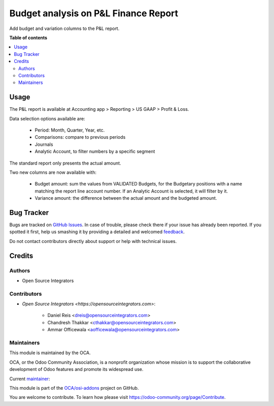 =====================================
Budget analysis on P&L Finance Report
=====================================

.. !!!!!!!!!!!!!!!!!!!!!!!!!!!!!!!!!!!!!!!!!!!!!!!!!!!!
   !! This file is generated by oca-gen-addon-readme !!
   !! changes will be overwritten.                   !!
   !!!!!!!!!!!!!!!!!!!!!!!!!!!!!!!!!!!!!!!!!!!!!!!!!!!!

.. |badge1| image:: https://img.shields.io/badge/maturity-Beta-yellow.png
    :target: https://odoo-community.org/page/development-status
    :alt: Beta
.. |badge2| image:: https://img.shields.io/badge/licence-LGPL--3-blue.png
    :target: http://www.gnu.org/licenses/lgpl-3.0-standalone.html
    :alt: License: LGPL-3
.. |badge3| image:: https://img.shields.io/badge/github-OCA%2Fosi--addons-lightgray.png?logo=github
    :target: https://github.com/OCA/osi-addons/tree/14.0/osi_custom_profit_loss
    :alt: OCA/osi-addons
.. |badge4| image:: https://img.shields.io/badge/weblate-Translate%20me-F47D42.png
    :target: https://translation.odoo-community.org/projects/osi-addons-14-0/osi-addons-14-0-osi_custom_profit_loss
    :alt: Translate me on Weblate

|badge1| |badge2| |badge3| |badge4| 

Add budget and variation columns to the P&L report.

**Table of contents**

.. contents::
   :local:

Usage
=====

The P&L report is available at Accounting app > Reporting > US GAAP > Profit & Loss.

Data selection options available are:

    * Period: Month, Quarter, Year, etc.
    * Comparisons: compare to previous periods
    * Journals
    * Analytic Account, to filter numbers by a specific segment

The standard report only presents the actual amount.

Two new columns are now available with:

    * Budget amount: sum the values from VALIDATED Budgets, for the Budgetary positions with a name matching the report line account number. If an Analytic Account is selected, it will filter by it.
    * Variance amount: the difference between the actual amount and the budgeted amount.

Bug Tracker
===========

Bugs are tracked on `GitHub Issues <https://github.com/OCA/osi-addons/issues>`_.
In case of trouble, please check there if your issue has already been reported.
If you spotted it first, help us smashing it by providing a detailed and welcomed
`feedback <https://github.com/OCA/osi-addons/issues/new?body=module:%20osi_custom_profit_loss%0Aversion:%2014.0%0A%0A**Steps%20to%20reproduce**%0A-%20...%0A%0A**Current%20behavior**%0A%0A**Expected%20behavior**>`_.

Do not contact contributors directly about support or help with technical issues.

Credits
=======

Authors
~~~~~~~

* Open Source Integrators

Contributors
~~~~~~~~~~~~

* `Open Source Integrators <https://opensourceintegrators.com>`:

    * Daniel Reis <dreis@opensourceintegrators.com>
    * Chandresh Thakkar <cthakkar@opensourceintegrators.com>
    * Ammar Officewala <aofficewala@opensourceintegrators.com>


Maintainers
~~~~~~~~~~~

This module is maintained by the OCA.

.. image:: https://odoo-community.org/logo.png
   :alt: Odoo Community Association
   :target: https://odoo-community.org

OCA, or the Odoo Community Association, is a nonprofit organization whose
mission is to support the collaborative development of Odoo features and
promote its widespread use.

.. |maintainer-dreispt| image:: https://github.com/dreispt.png?size=40px
    :target: https://github.com/dreispt
    :alt: dreispt

Current `maintainer <https://odoo-community.org/page/maintainer-role>`__:

|maintainer-dreispt| 

This module is part of the `OCA/osi-addons <https://github.com/OCA/osi-addons/tree/14.0/osi_custom_profit_loss>`_ project on GitHub.

You are welcome to contribute. To learn how please visit https://odoo-community.org/page/Contribute.
